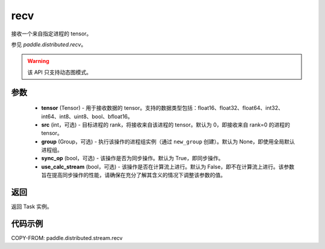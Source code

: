 .. _cn_api_distributed_stream_recv:

recv
-------------------------------


.. py:function:: paddle.distributed.stream.recv(tensor, src=0, group=None, sync_op=True, use_calc_stream=False)

接收一个来自指定进程的 tensor。

参见 `paddle.distributed.recv`。

.. warning::
  该 API 只支持动态图模式。

参数
:::::::::
    - **tensor** (Tensor) - 用于接收数据的 tensor。支持的数据类型包括：float16、float32、float64、int32、int64、int8、uint8、bool、bfloat16。
    - **src** (int，可选) - 目标进程的 rank，将接收来自该进程的 tensor。默认为 0，即接收来自 rank=0 的进程的 tensor。
    - **group** (Group，可选) - 执行该操作的进程组实例（通过 ``new_group`` 创建）。默认为 None，即使用全局默认进程组。
    - **sync_op** (bool，可选) - 该操作是否为同步操作。默认为 True，即同步操作。
    - **use_calc_stream** (bool，可选) - 该操作是否在计算流上进行。默认为 False，即不在计算流上进行。该参数旨在提高同步操作的性能，请确保在充分了解其含义的情况下调整该参数的值。

返回
:::::::::
返回 Task 实例。

代码示例
:::::::::
COPY-FROM: paddle.distributed.stream.recv
